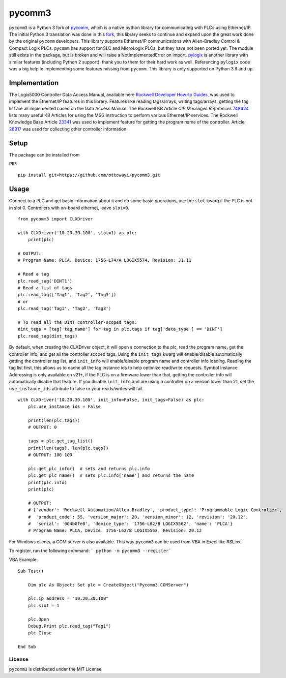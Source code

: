 pycomm3
=======
``pycomm3`` is a Python 3 fork of `pycomm`_, which is a native python library for communicating
with PLCs using Ethernet/IP.  The initial Python 3 translation was done in this fork_, this library
seeks to continue and expand upon the great work done by the original ``pycomm`` developers.  This library supports
Ethernet/IP communications with Allen-Bradley Control & Compact Logix PLCs. ``pycomm`` has support for SLC and MicroLogix
PLCs, but they have not been ported yet.  The module still exists in the package, but is broken and will raise a NotImplementedError
on import.  `pylogix`_ is another library with similar features (including Python 2 support), thank you to them for their hard
work as well.  Referencing ``pylogix`` code was a big help in implementing some features missing from ``pycomm``.
This library is only supported on Python 3.6 and up.

.. _pycomm: https://github.com/ruscito/pycomm

.. _fork: https://github.com/bpaterni/pycomm/tree/pycomm3

.. _pylogix: https://github.com/dmroeder/pylogix

Implementation
--------------
The Logix5000 Controller Data Access Manual, available here `Rockwell Developer How-to Guides`_, was used to implement
the Ethernet/IP features in this library.  Features like reading tags/arrays, writing tags/arrays, getting the tag list are
all implemented based on the Data Access Manual.  The Rockwell KB Article *CIP Messages References* `748424`_ lists many useful KB Articles
for using the MSG instruction to perform various Ethernet/IP services. The Rockwell Knowledge Base Article `23341`_ was used to implement feature
for getting the program name of the controller.  Article `28917`_ was used for collecting other controller information.

.. _Rockwell Developer How-to Guides: https://www.rockwellautomation.com/global/detail.page?pagetitle=Technology-Licensing-Developer-How-To-Guides&content_type=article&docid=f997dd3546ab8a53b86390649d17b89b#gate-44235fb6-1c27-499f-950b-e36e93af98de

.. _23341: https://rockwellautomation.custhelp.com/app/answers/detail/a_id/23341

.. _748424: https://rockwellautomation.custhelp.com/app/answers/detail/a_id/748424/page/1

.. _28917: https://rockwellautomation.custhelp.com/app/answers/detail/a_id/28917



Setup
-----
The package can be installed from

PIP:
::

    pip install git+https://github.com/ottowayi/pycomm3.git

Usage
-----

Connect to a PLC and get basic information about it and do some basic operations,
use the ``slot`` kwarg if the PLC is not in slot 0.  Controllers with on-board ethernet, leave ``slot=0``.

::

    from pycomm3 import CLXDriver

    with CLXDriver('10.20.30.100', slot=1) as plc:
        print(plc)

    # OUTPUT:
    # Program Name: PLCA, Device: 1756-L74/A LOGIX5574, Revision: 31.11

    # Read a tag
    plc.read_tag('DINT1')
    # Read a list of tags
    plc.read_tag(['Tag1', 'Tag2', 'Tag3'])
    # or
    plc.read_tag('Tag1', 'Tag2', 'Tag3')

    # To read all the DINT controller-scoped tags:
    dint_tags = [tag['tag_name'] for tag in plc.tags if tag['data_type'] == 'DINT']
    plc.read_tag(dint_tags)


By default, when creating the CLXDriver object, it will open a connection to the plc, read the program name, get the
controller info, and get all the controller scoped tags.  Using the ``init_tags`` kwarg will enable/disable automatically
getting the controller tag list, and ``init_info`` will enable/disable program name and controller info loading.
Reading the tag list first, this allows us to cache all the tag instance ids to help optimize read/write requests.
Symbol Instance Addressing is only available on v21+, if the PLC is on a firmware lower than that,
getting the controller info will automatically disable that feature.  If you disable ``init_info`` and are using a controller
on a version lower than 21, set the ``use_instance_ids`` attribute to false or your reads/writes will fail.

::

    with CLXDriver('10.20.30.100', init_info=False, init_tags=False) as plc:
        plc.use_instance_ids = False

        print(len(plc.tags))
        # OUTPUT: 0

        tags = plc.get_tag_list()
        print(len(tags), len(plc.tags))
        # OUTPUT: 100 100

        plc.get_plc_info()  # sets and returns plc.info
        plc.get_plc_name()  # sets plc.info['name'] and returns the name
        print(plc.info)
        print(plc)

        # OUTPUT:
        # {'vendor': 'Rockwell Automation/Allen-Bradley', 'product_type': 'Programmable Logic Controller',
        #  'product_code': 55, 'version_major': 20, 'version_minor': 12, 'revision': '20.12',
        #  'serial': '004b8fe0', 'device_type': '1756-L62/B LOGIX5562', 'name': 'PLCA'}
        # Program Name: PLCA, Device: 1756-L62/B LOGIX5562, Revision: 20.12


For Windows clients, a COM server is also available.  This way ``pycomm3`` can be used from VBA in Excel like RSLinx.

To register, run the following command: ``` python -m pycomm3 --register```

VBA Example:
::

    Sub Test()

        Dim plc As Object: Set plc = CreateObject("Pycomm3.COMServer")

        plc.ip_address = "10.20.30.100"
        plc.slot = 1

        plc.Open
        Debug.Print plc.read_tag("Tag1")
        plc.Close

    End Sub


License
~~~~~~~
``pycomm3`` is distributed under the MIT License
